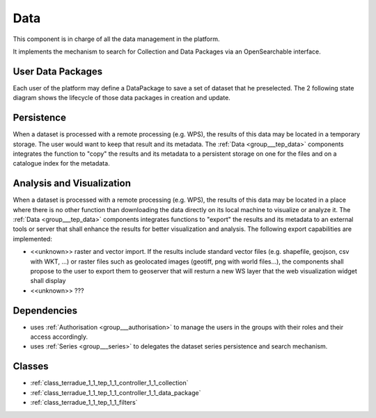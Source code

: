 .. _group___tep_data:

Data
----



.. uml::

  !include includes/skins.iuml
  skinparam backgroundColor #FFFFFF
  skinparam componentStyle uml2
  !include source/groups/group___tep_data.iuml

This component is in charge of all the data management in the platform.

It implements the mechanism to search for Collection and Data Packages via an OpenSearchable interface.

User Data Packages 
^^^^^^^^^^^^^^^^^^^

Each user of the platform may define a DataPackage to save a set of dataset that he preselected. The 2 following state diagram shows the lifecycle of those data packages in creation and update.



.. uml::


	
	User -> WebPortal: Select data
	WebPortal -> WebServer: Stores in a temporary data package
	WebServer -> Database: Save a temporary data package
	User -> WebPortal: Save the data package \nwith name/identifier
	WebPortal -> WebServer: Request the storage \nof the current temporary data package \nwith given name/identifier
	WebServer -> Database: Save the data package \nwith associated opensearch urls
	WebServer -> WebPortal: Return new data package
	WebPortal -> User: Data package successfully created
	
	footer
	TEP Data Package creation state diagram
	(c) Terradue Srl
	endfooter
	
	



.. uml::


	
	User -> WebPortal: Load existing data package
	WebPortal -> WebServer: Stores the data package in the temporary data package
	WebPortal -> User: Displays the items from the data package
	User -> WebPortal: Remove items or add new ones in the temporary data package
	
	alt user is owner of the data package
	User -> WebPortal: Request the storage of the current temporary data package \nwith given name (update existing one)
	WebServer -> Database: Save the data package \nwith associated opensearch urls
	WebServer -> WebPortal: Return new data package
	WebPortal -> User: Data package successfully updated
	else user is not the owner of the data package
	WebPortal -> User: Displays an error message to the user
	end
	
	footer
	TEP Data Package update state diagram
	(c) Terradue Srl
	endfooter
	
	

Persistence 
^^^^^^^^^^^^

When a dataset is processed with a remote processing (e.g. WPS), the results of this data may be located in a temporary storage. The user would want to keep that result and its metadata. The :ref:`Data <group___tep_data>` components integrates the function to "copy" the results and its metadata to a persistent storage on one for the files and on a catalogue index for the metadata.

Analysis and Visualization 
^^^^^^^^^^^^^^^^^^^^^^^^^^^

When a dataset is processed with a remote processing (e.g. WPS), the results of this data may be located in a place where there is no other function than downloading the data directly on its local machine to visualize or analyze it. The :ref:`Data <group___tep_data>` components integrates functions to "export" the results and its metadata to an external tools or server that shall enhance the results for better visualization and analysis. The following export capabilities are implemented:



- <<unknown>> raster and vector import. If the results include standard vector files (e.g. shapefile, geojson, csv with WKT, ...) or raster files such as geolocated images (geotiff, png with world files...), the  components shall propose to the user to export them to geoserver that will resturn a new WS layer that the web visualization widget shall display
- <<unknown>> ???

.. req:: TS-FUN-010
	:show:

	The GeoNode export function allows user to upload their data to PUMA.



Dependencies
^^^^^^^^^^^^
- uses :ref:`Authorisation <group___authorisation>` to manage the users in the groups with their roles and their access accordingly.

- uses :ref:`Series <group___series>` to delegates the dataset series persistence and search mechanism.



Classes
^^^^^^^
- :ref:`class_terradue_1_1_tep_1_1_controller_1_1_collection`
- :ref:`class_terradue_1_1_tep_1_1_controller_1_1_data_package`
- :ref:`class_terradue_1_1_tep_1_1_filters`

